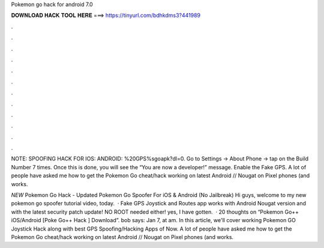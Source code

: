 Pokemon go hack for android 7.0



𝐃𝐎𝐖𝐍𝐋𝐎𝐀𝐃 𝐇𝐀𝐂𝐊 𝐓𝐎𝐎𝐋 𝐇𝐄𝐑𝐄 ===> https://tinyurl.com/bdhkdms3?441989



.



.



.



.



.



.



.



.



.



.



.



.

NOTE: SPOOFING HACK FOR IOS:  ANDROID: %20GPS%sgoapk?dl=0. Go to Settings -> About Phone -> tap on the Build Number 7 times. Once this is done, you will see the “You are now a developer!” message. Enable the Fake GPS. A lot of people have asked me how to get the Pokemon Go cheat/hack working on latest Android // Nougat on Pixel phones (and works.

*NEW* Pokemon Go Hack - Updated Pokemon Go Spoofer For iOS & Android (No Jailbreak) Hi guys, welcome to my new pokemon go spoofer tutorial video, today.  · Fake GPS Joystick and Routes app works with Android Nougat version and with the latest security patch update! NO ROOT needed either! yes, I have gotten.  · 20 thoughts on “Pokemon Go++ iOS/Android [Poke Go++ Hack ] Download”. bob says: Jan 7, at am. In this article, we'll cover working Pokemon GO Joystick Hack along with best GPS Spoofing/Hacking Apps of Now. A lot of people have asked me how to get the Pokemon Go cheat/hack working on latest Android // Nougat on Pixel phones (and works.
